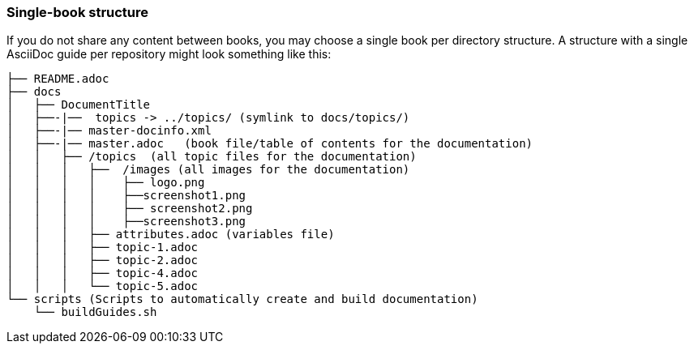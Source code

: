 [id="ccg-single-book-structure_{context}"]
=== Single-book structure

If you do not share any content between books, you may choose a single book per directory structure.  A structure with a single AsciiDoc guide per repository might look something like this:

....
├── README.adoc
├── docs
│   ├── DocumentTitle
│   ├──-|──  topics -> ../topics/ (symlink to docs/topics/)
│   ├──-|── master-docinfo.xml
│   ├──-|── master.adoc   (book file/table of contents for the documentation)
│   │   ├── /topics  (all topic files for the documentation)
│   │   │   ├──  /images (all images for the documentation)
│   │   │   │    ├── logo.png
│   │   │   │    ├──screenshot1.png
│   │   │   │    ├── screenshot2.png
│   │   │   │    ├──screenshot3.png
│   │   │   ├── attributes.adoc (variables file)
│   │   │   ├── topic-1.adoc
│   │   │   ├── topic-2.adoc
│   │   │   ├── topic-4.adoc
│   │   │   └── topic-5.adoc
└── scripts (Scripts to automatically create and build documentation)
    └── buildGuides.sh
....

